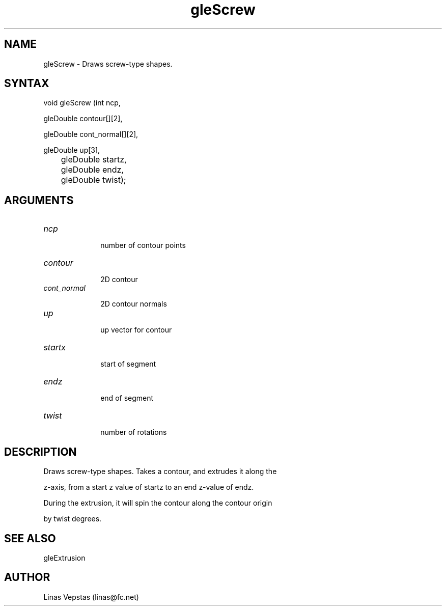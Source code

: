 .\"
.\" GLE Tubing & Extrusions Library Documentation 
.\"
.TH gleScrew 3GLE "3.6" "GLE" "GLE"
.SH NAME
gleScrew - Draws screw-type shapes.
.SH SYNTAX
.nf
.LP
void gleScrew (int ncp,
               gleDouble contour[][2],
               gleDouble cont_normal[][2],
               gleDouble up[3],
	       gleDouble startz,
	       gleDouble endz,
	       gleDouble twist);
.fi
.SH ARGUMENTS
.IP \fIncp\fP 1i
number of contour points
.IP \fIcontour\fP 1i
2D contour
.IP \fIcont_normal\fP 1i
2D contour normals
.IP \fIup\fP 1i
up vector for contour
.IP \fIstartx\fP 1i
start of segment
.IP \fIendz\fP 1i
end of segment
.IP \fItwist\fP 1i
number of rotations
.SH DESCRIPTION

Draws screw-type shapes. Takes a contour, and extrudes it along the
z-axis, from a start z value of startz to an end z-value of endz.
During the extrusion, it will spin the contour along the contour origin
by twist degrees.

.SH SEE ALSO
gleExtrusion
.SH AUTHOR
Linas Vepstas (linas@fc.net)

